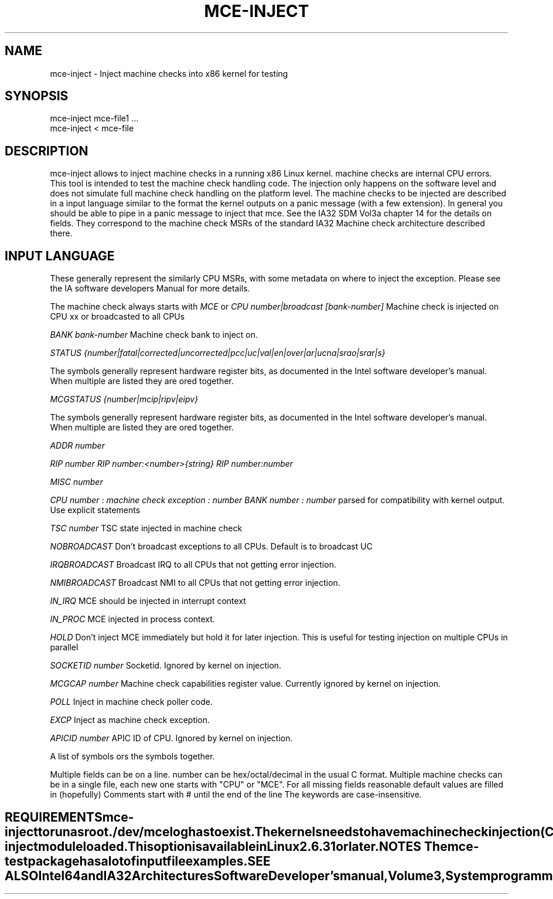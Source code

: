 .TH MCE-INJECT 8 "May 2009" "Intel OTC" "Linux's Administrator's Manual"
.SH NAME
mce-inject \- Inject machine checks into x86 kernel for testing
.SH SYNOPSIS
mce-inject mce-file1 ...
.br
mce-inject < mce-file
.SH DESCRIPTION
mce-inject allows to inject machine checks in a running x86 Linux kernel.
machine checks are internal CPU errors. This tool is intended to 
test the machine check handling code.
The injection only happens on the software level and does
not simulate full machine check handling on the platform level.
The machine checks to be injected are described in a input language similar
to the format the kernel outputs on a panic message (with a few extension).
In general you should be able to pipe in a panic message to inject
that mce.
See the IA32 SDM Vol3a chapter 14 for the details on fields. They correspond
to the machine check MSRs of the standard IA32 Machine check architecture
described there.
.SH INPUT LANGUAGE
These generally represent the similarly CPU MSRs, with some
metadata on where to inject the exception. Please see 
the IA software developers Manual for more details.

The machine check always starts with
.I MCE
or
.I CPU number|broadcast [bank-number]
Machine check is injected on CPU xx or broadcasted to all CPUs

.I BANK bank-number
Machine check bank to inject on.

.I STATUS {number|fatal|corrected|uncorrected|pcc|uc|val|en|over|ar|ucna|srao|srar|s}

The symbols generally represent hardware register bits, as documented in the Intel
software developer's manual. 
When multiple are listed they are ored together.

.I MCGSTATUS {number|mcip|ripv|eipv}

The symbols generally represent hardware register bits, as documented in the Intel
software developer's manual. 
When multiple are listed they are ored together.

.I ADDR number

.I RIP number
.I RIP number:<number>{string}
.I RIP number:number

.I MISC number

.I CPU number : machine check exception : number BANK number : number
parsed for compatibility with kernel output. Use explicit statements

.I TSC number
TSC state injected in machine check

.I NOBROADCAST
Don't broadcast exceptions to all CPUs. Default is to broadcast UC

.I IRQBROADCAST
Broadcast IRQ to all CPUs that not getting error injection.

.I NMIBROADCAST
Broadcast NMI to all CPUs that not getting error injection.

.I IN_IRQ
MCE should be injected in interrupt context

.I IN_PROC
MCE injected in process context.

.I HOLD
Don't inject MCE immediately but hold it for later injection. This is useful 
for testing injection on multiple CPUs in parallel

.I SOCKETID number
Socketid. Ignored by kernel on injection.

.I MCGCAP number
Machine check capabilities register value. Currently ignored by kernel on injection.

.I POLL
Inject in machine check poller code.

.I EXCP
Inject as machine check exception.

.I APICID number
APIC ID of CPU. Ignored by kernel on injection.

A list of symbols ors the symbols together.

.TE

Multiple fields can be on a line.
number can be hex/octal/decimal in the usual C format.
Multiple machine checks can be in a single file, each new one
starts with "CPU" or "MCE".
For all missing fields reasonable default values are filled in
(hopefully)
Comments start with # until the end of the line
The keywords are case-insensitive.
.SH REQUIREMENTS
mce-inject to run as root. /dev/mcelog has to exist. The kernels needs
to have machine check injection (
.I CONFIG_X86_MCE_INJECT
) enabled and if modular the mce-inject module loaded. This option is 
available in Linux 2.6.31 or later.
.SH NOTES
The 
.I mce-test
package has a lot of input file examples.
.SH SEE ALSO
Intel 64 and IA32 Architectures Software Developer's manual, Volume 3, 
System programming guide
Parts 1 and 2. Machine checks are described in Chapter 14 in Part1 and in Append
ix E in Part2.

Datasheet of your CPU.




